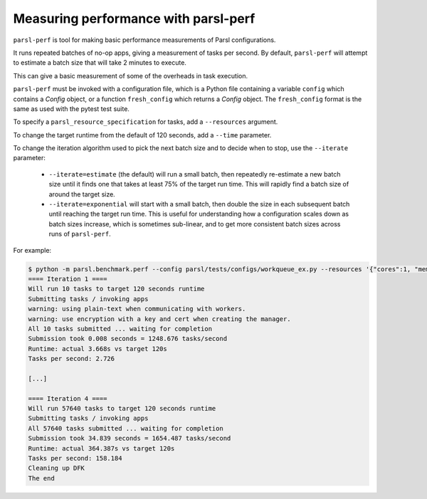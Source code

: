 .. _label-parsl-perf:

Measuring performance with parsl-perf
=====================================

``parsl-perf`` is tool for making basic performance measurements of Parsl
configurations.

It runs repeated batches of no-op apps, giving a measurement of tasks per
second. By default, ``parsl-perf`` will attempt to estimate a batch size
that will take 2 minutes to execute.

This can give a basic measurement of some of the overheads in task
execution.

``parsl-perf`` must be invoked with a configuration file, which is a Python
file containing a variable ``config`` which contains a `Config` object, or
a function ``fresh_config`` which returns a `Config` object. The
``fresh_config`` format is the same as used with the pytest test suite.

To specify a ``parsl_resource_specification`` for tasks, add a ``--resources``
argument.

To change the target runtime from the default of 120 seconds, add a
``--time`` parameter.

To change the iteration algorithm used to pick the next batch size and to
decide when to stop, use the ``--iterate`` parameter:

 * ``--iterate=estimate`` (the default) will run a small batch, then
   repeatedly re-estimate a new batch size until it finds one that takes at least
   75% of the target run time. This will rapidly find a batch size of around
   the target size.

 * ``--iterate=exponential`` will start with a small batch, then double the size
   in each subsequent batch until reaching the target run time. This is useful
   for understanding how a configuration scales down as batch sizes increase,
   which is sometimes sub-linear, and to get more consistent batch sizes across
   runs of ``parsl-perf``.

For example:

.. code-block:: bash


    $ python -m parsl.benchmark.perf --config parsl/tests/configs/workqueue_ex.py --resources '{"cores":1, "memory":0, "disk":0}'
    ==== Iteration 1 ====
    Will run 10 tasks to target 120 seconds runtime
    Submitting tasks / invoking apps
    warning: using plain-text when communicating with workers.
    warning: use encryption with a key and cert when creating the manager.
    All 10 tasks submitted ... waiting for completion
    Submission took 0.008 seconds = 1248.676 tasks/second
    Runtime: actual 3.668s vs target 120s
    Tasks per second: 2.726

    [...]

    ==== Iteration 4 ====
    Will run 57640 tasks to target 120 seconds runtime
    Submitting tasks / invoking apps
    All 57640 tasks submitted ... waiting for completion
    Submission took 34.839 seconds = 1654.487 tasks/second
    Runtime: actual 364.387s vs target 120s
    Tasks per second: 158.184
    Cleaning up DFK
    The end
    
